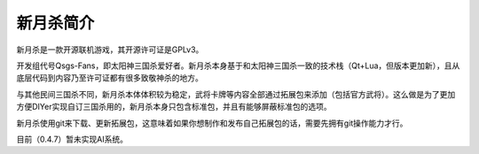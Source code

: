新月杀简介
============

新月杀是一款开源联机游戏，其开源许可证是GPLv3。

开发组代号Qsgs-Fans，即太阳神三国杀爱好者。新月杀本身基于和太阳神三国杀一致的\
技术栈（Qt+Lua，但版本更加新），且从底层代码到内容乃至许可证都有很多致敬神杀\
的地方。

与其他民间三国杀不同，新月杀本体体积较为稳定，武将卡牌等内容全部通过拓展包来\
添加（包括官方武将）。这么做是为了更加方便DIYer实现自订三国杀用的，新月杀本身\
只包含标准包，并且有能够屏蔽标准包的选项。

新月杀使用git来下载、更新拓展包，这意味着如果你想制作和发布自己拓展包的话，\
需要先拥有git操作能力才行。

目前（0.4.7）暂未实现AI系统。
